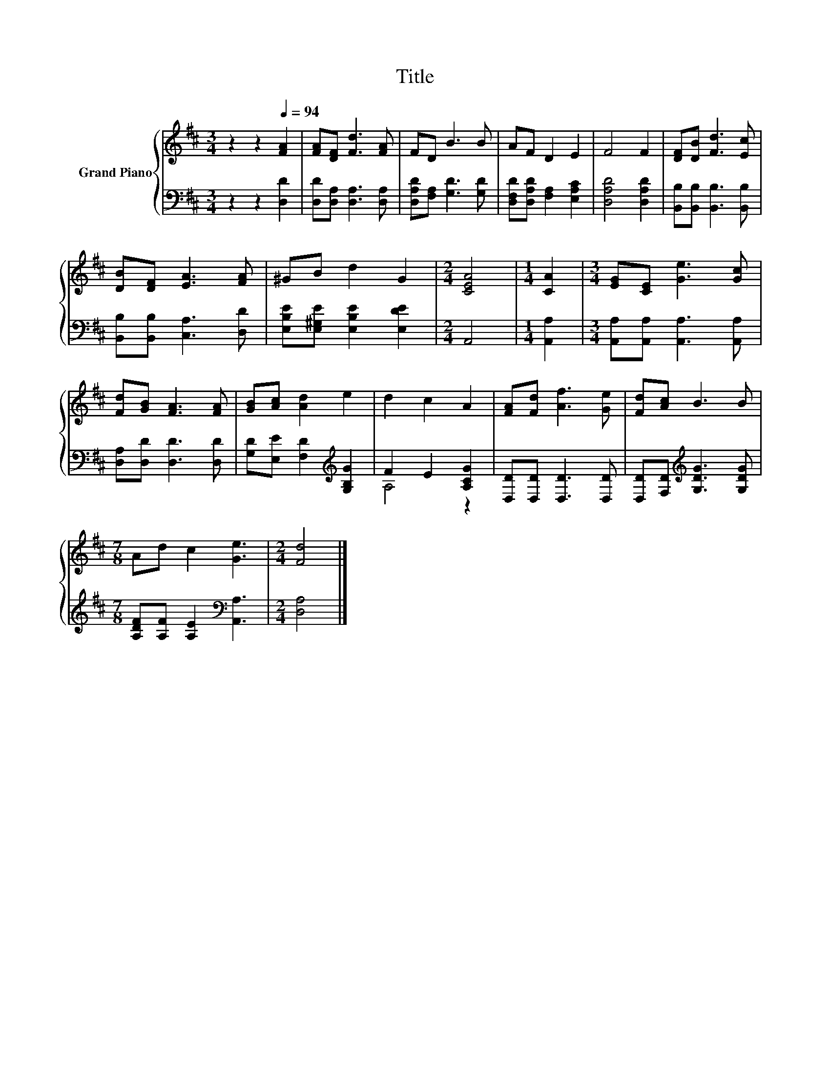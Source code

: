 X:1
T:Title
%%score { 1 | ( 2 3 ) }
L:1/8
M:3/4
K:D
V:1 treble nm="Grand Piano"
V:2 bass 
V:3 bass 
V:1
 z2 z2[Q:1/4=94] [FA]2 | [FA][DF] [Fd]3 [FA] | FD B3 B | AF D2 E2 | F4 F2 | [DF][DB] [Fd]3 [Ec] | %6
 [DB][DF] [EA]3 [FA] | ^GB d2 G2 |[M:2/4] [CEA]4 |[M:1/4] [CA]2 |[M:3/4] [EG][CE] [Ge]3 [Gc] | %11
 [Fd][GB] [FA]3 [FA] | [GB][Ac] [Ad]2 e2 | d2 c2 A2 | [FA][Fd] [Af]3 [Ge] | [Fd][Ac] B3 B | %16
[M:7/8] Ad c2 [Ge]3 |[M:2/4] [Fd]4 |] %18
V:2
 z2 z2 [D,D]2 | [D,D][D,A,] [D,A,]3 [D,A,] | [D,A,D][F,A,] [G,D]3 [G,D] | %3
 [D,F,D][D,A,D] [F,A,]2 [E,A,C]2 | [D,A,D]4 [D,A,D]2 | [B,,B,][B,,B,] [B,,B,]3 [B,,B,] | %6
 [B,,B,][B,,B,] [C,A,]3 [D,D] | [E,B,E][E,^G,E] [E,B,E]2 [E,DE]2 |[M:2/4] A,,4 |[M:1/4] [A,,A,]2 | %10
[M:3/4] [A,,A,][A,,A,] [A,,A,]3 [A,,A,] | [D,A,][D,D] [D,D]3 [D,D] | %12
 [G,D][E,E] [F,D]2[K:treble] [G,B,G]2 | F2 E2 [A,CG]2 | [D,D][D,D] [D,D]3 [D,D] | %15
 [D,D][F,D][K:treble] [G,DG]3 [G,DG] |[M:7/8] [A,DF][A,F] [A,E]2[K:bass] [A,,A,]3 | %17
[M:2/4] [D,A,]4 |] %18
V:3
 x6 | x6 | x6 | x6 | x6 | x6 | x6 | x6 |[M:2/4] x4 |[M:1/4] x2 |[M:3/4] x6 | x6 | x4[K:treble] x2 | %13
 A,4 z2 | x6 | x2[K:treble] x4 |[M:7/8] x4[K:bass] x3 |[M:2/4] x4 |] %18

